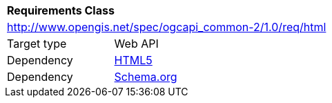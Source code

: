 [[rc_html]]
[cols="1,4",width="90%"]
|===
2+|*Requirements Class*
2+|http://www.opengis.net/spec/ogcapi_common-2/1.0/req/html
|Target type |Web API
|Dependency |<<html5,HTML5>>
|Dependency |<<schema_org,Schema.org>>
|===
